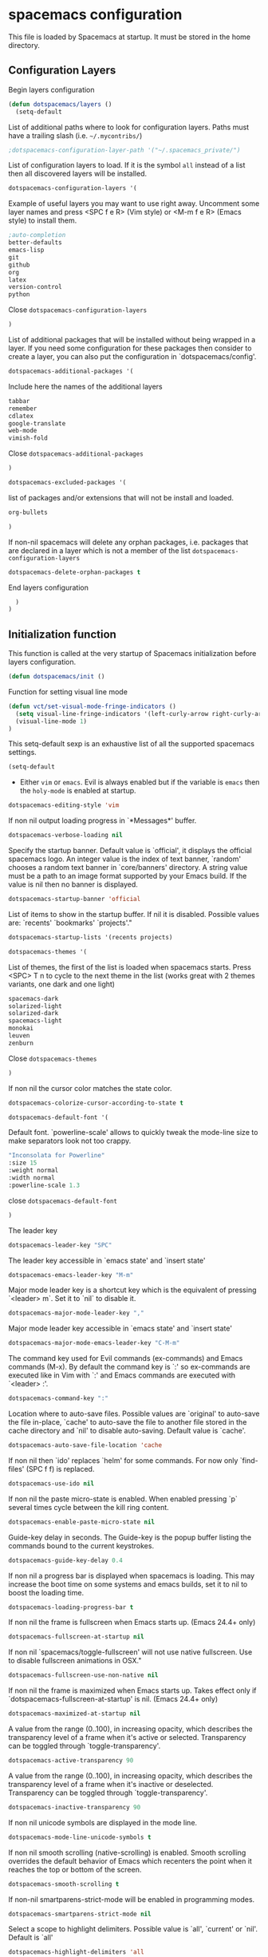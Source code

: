 * spacemacs configuration

This file is loaded by Spacemacs at startup. It must be stored in the home directory.

** Configuration Layers

Begin layers configuration
#+begin_src emacs-lisp :tangle spacemacs.symlink
(defun dotspacemacs/layers ()
  (setq-default
#+end_src

List of additional paths where to look for configuration layers. Paths must have a trailing slash (i.e. =~/.mycontribs/=)
#+begin_src emacs-lisp :tangle spacemacs.symlink
;dotspacemacs-configuration-layer-path '("~/.spacemacs_private/")
#+end_src

List of configuration layers to load. If it is the symbol =all= instead of a list then all discovered layers will be installed.
#+begin_src emacs-lisp :tangle spacemacs.symlink
dotspacemacs-configuration-layers '(
#+end_src

Example of useful layers you may want to use right away.
Uncomment some layer names and press <SPC f e R> (Vim style) or
<M-m f e R> (Emacs style) to install them.
#+begin_src emacs-lisp :tangle spacemacs.symlink
     ;auto-completion
     better-defaults
     emacs-lisp
     git
     github
     org
     latex
     version-control
     python
#+end_src

Close =dotspacemacs-configuration-layers=
#+begin_src emacs-lisp :tangle spacemacs.symlink
     )
#+end_src

List of additional packages that will be installed without being wrapped in a layer. If you need some configuration for these packages then consider to create a layer, you can also put the configuration in `dotspacemacs/config'.
#+begin_src emacs-lisp :tangle spacemacs.symlink
dotspacemacs-additional-packages '(
#+end_src

Include here the names of the additional layers
#+begin_src emacs-lisp :tangle spacemacs.symlink
tabbar 
remember 
cdlatex 
google-translate 
web-mode 
vimish-fold
#+end_src

Close =dotspacemacs-additional-packages=
#+begin_src emacs-lisp :tangle spacemacs.symlink
)
#+end_src

#+begin_src emacs-lisp :tangle spacemacs.symlink
dotspacemacs-excluded-packages '(
#+end_src

list of packages and/or extensions that will not be install and loaded.
#+begin_src emacs-lisp :tangle spacemacs.symlink
org-bullets
#+end_src

#+begin_src emacs-lisp :tangle spacemacs.symlink
)
#+end_src
If non-nil spacemacs will delete any orphan packages, i.e. packages that are declared in a layer which is not a member of the list =dotspacemacs-configuration-layers=
#+begin_src emacs-lisp :tangle spacemacs.symlink
dotspacemacs-delete-orphan-packages t
#+end_src

End layers configuration
#+begin_src emacs-lisp :tangle spacemacs.symlink
  )
)
#+end_src

** Initialization function

This function is called at the very startup of Spacemacs initialization before layers configuration.

#+begin_src emacs-lisp :tangle spacemacs.symlink
(defun dotspacemacs/init ()
#+end_src

Function for setting visual line mode
#+begin_src emacs-lisp :tangle spacemacs.symlink
(defun vct/set-visual-mode-fringe-indicators ()
  (setq visual-line-fringe-indicators '(left-curly-arrow right-curly-arrow))
  (visual-line-mode 1)
)
#+end_src

This setq-default sexp is an exhaustive list of all the supported spacemacs settings.
#+begin_src emacs-lisp :tangle spacemacs.symlink
(setq-default
#+end_src

- Either =vim= or =emacs=. Evil is always enabled but if the variable is =emacs= then the =holy-mode= is enabled at startup.
#+begin_src emacs-lisp :tangle spacemacs.symlink
dotspacemacs-editing-style 'vim
#+end_src

If non nil output loading progress in `*Messages*' buffer.
#+begin_src emacs-lisp :tangle spacemacs.symlink
dotspacemacs-verbose-loading nil
#+end_src

Specify the startup banner. Default value is `official', it displays the official spacemacs logo. An integer value is the index of text banner, `random' chooses a random text banner in `core/banners' directory. A string value must be a path to an image format supported by your Emacs build. If the value is nil then no banner is displayed.
#+begin_src emacs-lisp :tangle spacemacs.symlink
dotspacemacs-startup-banner 'official
#+end_src


List of items to show in the startup buffer. If nil it is disabled. Possible values are: `recents' `bookmarks' `projects'."
#+begin_src emacs-lisp :tangle spacemacs.symlink
dotspacemacs-startup-lists '(recents projects)
#+end_src

#+begin_src emacs-lisp :tangle spacemacs.symlink
dotspacemacs-themes '(
#+end_src

List of themes, the first of the list is loaded when spacemacs starts. Press <SPC> T n to cycle to the next theme in the list (works great with 2 themes variants, one dark and one light)
#+begin_src emacs-lisp :tangle spacemacs.symlink
spacemacs-dark
solarized-light
solarized-dark
spacemacs-light
monokai
leuven
zenburn
#+end_src
                       
Close =dotspacemacs-themes=
#+begin_src emacs-lisp :tangle spacemacs.symlink
)
#+end_src


If non nil the cursor color matches the state color.
#+begin_src emacs-lisp :tangle spacemacs.symlink
dotspacemacs-colorize-cursor-according-to-state t
#+end_src

#+begin_src emacs-lisp :tangle spacemacs.symlink
dotspacemacs-default-font '(
#+end_src

Default font. `powerline-scale' allows to quickly tweak the mode-line size to make separators look not too crappy.
#+begin_src emacs-lisp :tangle spacemacs.symlink
"Inconsolata for Powerline"
:size 15
:weight normal
:width normal
:powerline-scale 1.3
#+end_src

close =dotspacemacs-default-font=
#+begin_src emacs-lisp :tangle spacemacs.symlink
)
#+end_src

The leader key
#+begin_src emacs-lisp :tangle spacemacs.symlink
dotspacemacs-leader-key "SPC"
#+end_src

The leader key accessible in `emacs state' and `insert state'
#+begin_src emacs-lisp :tangle spacemacs.symlink
dotspacemacs-emacs-leader-key "M-m"
#+end_src

Major mode leader key is a shortcut key which is the equivalent of pressing `<leader> m`. Set it to `nil` to disable it.
#+begin_src emacs-lisp :tangle spacemacs.symlink
dotspacemacs-major-mode-leader-key ","
#+end_src

Major mode leader key accessible in `emacs state' and `insert state'
#+begin_src emacs-lisp :tangle spacemacs.symlink
dotspacemacs-major-mode-emacs-leader-key "C-M-m"
#+end_src

The command key used for Evil commands (ex-commands) and Emacs commands (M-x). By default the command key is `:' so ex-commands are executed like in Vim with `:' and Emacs commands are executed with `<leader> :'.
#+begin_src emacs-lisp :tangle spacemacs.symlink
dotspacemacs-command-key ":"
#+end_src

Location where to auto-save files. Possible values are `original' to auto-save the file in-place, `cache' to auto-save the file to another file stored in the cache directory and `nil' to disable auto-saving. Default value is `cache'.
#+begin_src emacs-lisp :tangle spacemacs.symlink
dotspacemacs-auto-save-file-location 'cache
#+end_src

If non nil then `ido' replaces `helm' for some commands. For now only `find-files' (SPC f f) is replaced.
#+begin_src emacs-lisp :tangle spacemacs.symlink
dotspacemacs-use-ido nil
#+end_src

 If non nil the paste micro-state is enabled. When enabled pressing `p` several times cycle between the kill ring content.
#+begin_src emacs-lisp :tangle spacemacs.symlink
dotspacemacs-enable-paste-micro-state nil
#+end_src

 Guide-key delay in seconds. The Guide-key is the popup buffer listing the commands bound to the current keystrokes.
#+begin_src emacs-lisp :tangle spacemacs.symlink
dotspacemacs-guide-key-delay 0.4
#+end_src

If non nil a progress bar is displayed when spacemacs is loading. This may increase the boot time on some systems and emacs builds, set it to nil to boost the loading time.
#+begin_src emacs-lisp :tangle spacemacs.symlink
dotspacemacs-loading-progress-bar t
#+end_src

If non nil the frame is fullscreen when Emacs starts up. (Emacs 24.4+ only)
#+begin_src emacs-lisp :tangle spacemacs.symlink
dotspacemacs-fullscreen-at-startup nil
#+end_src


If non nil `spacemacs/toggle-fullscreen' will not use native fullscreen. Use to disable fullscreen animations in OSX."
#+begin_src emacs-lisp :tangle spacemacs.symlink
dotspacemacs-fullscreen-use-non-native nil
#+end_src


If non nil the frame is maximized when Emacs starts up. Takes effect only if `dotspacemacs-fullscreen-at-startup' is nil. (Emacs 24.4+ only)
#+begin_src emacs-lisp :tangle spacemacs.symlink
dotspacemacs-maximized-at-startup nil
#+end_src

A value from the range (0..100), in increasing opacity, which describes the transparency level of a frame when it's active or selected. Transparency can be toggled through `toggle-transparency'.
#+begin_src emacs-lisp :tangle spacemacs.symlink
dotspacemacs-active-transparency 90
#+end_src

 A value from the range (0..100), in increasing opacity, which describes the transparency level of a frame when it's inactive or deselected. Transparency can be toggled through `toggle-transparency'.
#+begin_src emacs-lisp :tangle spacemacs.symlink
dotspacemacs-inactive-transparency 90
#+end_src


If non nil unicode symbols are displayed in the mode line.
#+begin_src emacs-lisp :tangle spacemacs.symlink
dotspacemacs-mode-line-unicode-symbols t
#+end_src

If non nil smooth scrolling (native-scrolling) is enabled. Smooth scrolling overrides the default behavior of Emacs which recenters the point when it reaches the top or bottom of the screen.
#+begin_src emacs-lisp :tangle spacemacs.symlink
dotspacemacs-smooth-scrolling t
#+end_src

If non-nil smartparens-strict-mode will be enabled in programming modes.
#+begin_src emacs-lisp :tangle spacemacs.symlink
dotspacemacs-smartparens-strict-mode nil
#+end_src

Select a scope to highlight delimiters. Possible value is `all', `current' or `nil'. Default is `all'
#+begin_src emacs-lisp :tangle spacemacs.symlink
dotspacemacs-highlight-delimiters 'all
#+end_src

If non nil advises quit functions to keep server open when quitting.
#+begin_src emacs-lisp :tangle spacemacs.symlink
dotspacemacs-persistent-server nil
#+end_src


List of search tool executable names. Spacemacs uses the first installed tool of the list. Supported tools are `ag', `pt', `ack' and `grep'.
#+begin_src emacs-lisp :tangle spacemacs.symlink
dotspacemacs-search-tools '("ag" "pt" "ack" "grep")
#+end_src

The default package repository used if no explicit repository has been
specified with an installed package.
Not used for now.
#+begin_src emacs-lisp :tangle spacemacs.symlink
dotspacemacs-default-package-repository nil
#+end_src

#+begin_src emacs-lisp :tangle spacemacs.symlink
)
#+end_src
  
Close =dotspacemacs/init=
#+begin_src emacs-lisp :tangle spacemacs.symlink
)
#+end_src

** User initialization 

This function is called at the very end of Spacemacs initialization after layers configuration.
#+begin_src emacs-lisp :tangle spacemacs.symlink
(defun dotspacemacs/user-config ()
#+end_src

Disable line highlighting
#+begin_src emacs-lisp :tangle spacemacs.symlink
(global-hl-line-mode -1)
#+end_src

**** Fix visual lines navigation

  From https://github.com/syl20bnr/spacemacs/pull/1446. Make evil-mode up/down operate in screen lines instead of logical lines..
- in normal state...
#+begin_src emacs-lisp :tangle spacemacs.symlink
(define-key evil-normal-state-map "j" 'evil-next-visual-line)
(define-key evil-normal-state-map (kbd "<down>") 'evil-next-visual-line)
(define-key evil-normal-state-map "k" 'evil-previous-visual-line)
(define-key evil-normal-state-map (kbd "<up>") 'evil-previous-visual-line)
#+end_src
- ... and also in visual mode
#+begin_src emacs-lisp :tangle spacemacs.symlink
(define-key evil-visual-state-map "j" 'evil-next-visual-line)
(define-key evil-normal-state-map (kbd "<down>") 'evil-next-visual-line)
(define-key evil-visual-state-map "k" 'evil-previous-visual-line)
(define-key evil-normal-state-map (kbd "<up>") 'evil-previous-visual-line)
#+end_src

**** Command-line abbreviations

Nice abbreviations for people like me who forget sometimes and keep pressing Shift key while typing.

#+begin_src emacs-lisp :tangle spacemacs.symlink
(eval-after-load 'evil-ex '(evil-ex-define-cmd "W[rite]" 'save-buffer))
(eval-after-load 'evil-ex '(evil-ex-define-cmd "Wq" 'evil-save-and-close))
(eval-after-load 'evil-ex '(evil-ex-define-cmd "wQ" 'evil-save-and-close))
(eval-after-load 'evil-ex '(evil-ex-define-cmd "WQ" 'evil-save-and-close))
#+end_src

Add elisp script folder to emacs' PATH
#+begin_src emacs-lisp :tangle spacemacs.symlink
(add-to-list 'load-path "~/.elisp/")
(let ((default-directory "~/.elisp/"))
  (normal-top-level-add-subdirs-to-load-path))
#+end_src

Enable heartbeat-cursor mode
#+begin_src emacs-lisp :tangle spacemacs.symlink
(load "heartbeat-cursor.el")
(heartbeat-cursor-mode t)
#+end_src

Mail configuration 
#+begin_src emacs-lisp :tangle spacemacs.symlink
(load "mu4e-config.el")
#+end_src

**** Web mode configuration

Use web-mode for editing plain HTML, CSS and JavaScript
#+begin_src emacs-lisp :tangle spacemacs.symlink
(add-to-list 'auto-mode-alist '("\\.html?\\'" . web-mode))
(add-to-list 'auto-mode-alist '("\\.css?\\'" . web-mode))
(add-to-list 'auto-mode-alist '("\\.js?\\'" . web-mode))
#+end_src

Hooks
#+begin_src emacs-lisp :tangle spacemacs.symlink
(defun my-web-mode-hook ()
  "Hooks for Web mode."
  (setq web-mode-markup-indent-offset 2)
  (setq web-mode-css-indent-offset 2)
  (setq web-mode-code-indent-offset 2)
  (setq web-mode-script-padding 2)
  (setq web-mode-enable-auto-pairing t)
  (setq web-mode-enable-css-colorization t)
  (setq web-mode-enable-current-element-highlight t)
  (setq web-mode-enable-current-column-highlight t)
  (setq web-mode-ac-sources-alist
        '(("css" . (ac-source-css-property))
          ("html" . (ac-source-words-in-buffer ac-source-abbrev))))
)
(add-hook 'web-mode-hook  'my-web-mode-hook)
(add-hook 'web-mode-hook (lambda ()(vimish-fold-mode t)))
#+end_src
**** GTD configuration
I keep almost everything in one big org file.
#+begin_src emacs-lisp :tangle spacemacs.symlink
(defvar org-gtd-file "~/1.documents/0.annotations/0.organizer.org")
#+end_src

I open my gtd file when I hit C-c g
#+begin_src emacs-lisp :tangle spacemacs.symlink
(defun gtd () (interactive) (find-file org-gtd-file))
#+end_src

Open GTD file hitting SPC c g
#+begin_src emacs-lisp :tangle spacemacs.symlink
(evil-leader/set-key "cg" 'gtd)
#+end_src

**** Org mode hooks

All org files are better visualized with long lines!
#+begin_src emacs-lisp :tangle spacemacs.symlink
(add-hook 'org-mode-hook 'vct/set-visual-mode-fringe-indicators)
#+end_src

Speedup insertion of LaTeX environments
#+begin_src emacs-lisp :tangle spacemacs.symlink
(add-hook 'org-mode-hook 'turn-on-org-cdlatex)
#+end_src

For updating dynamic blocks
#+begin_src emacs-lisp :tangle spacemacs.symlink
(defun org-dblock-write:inc-file (params) 
  (let ((file (plist-get params :file))) 
    (insert (concat "#+INCLUDE: " (get-path-dynamically)))))
(add-hook 'org-export-before-processing-hook (lambda (backend) (org-update-all-dblocks)))
#+end_src

General configuration for org-mode
#+begin_src emacs-lisp :tangle spacemacs.symlink
(add-hook 'org-mode-hook (lambda () (load "vct-org-hooks.el")))
#+end_src

**** LaTeX hooks

All .tex files are LaTeX
#+begin_src emacs-lisp :tangle spacemacs.symlink
(add-to-list 'auto-mode-alist '("\\`*.tex\\'" . LaTeX-mode))
#+end_src

Enable long lines
#+begin_src emacs-lisp :tangle spacemacs.symlink
(add-hook 'LaTeX-mode-hook 'vct/set-visual-mode-fringe-indicators)
#+end_src

Makes AucTeX using pdflatex instead of latex
#+begin_src emacs-lisp :tangle spacemacs.symlink
(setq-default TeX-PDF-mode t)
#+end_src

Titles with normal size in LaTeX, and less bizarre colors
#+begin_src emacs-lisp :tangle spacemacs.symlink
(setq font-latex-fontify-sectioning 'color)
#+end_src

close =dotspacemacs/user-config=
#+begin_src emacs-lisp :tangle spacemacs.symlink
)
#+end_src

# Local Variables:
# mode: org
# End:


